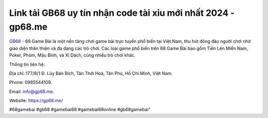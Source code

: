 Link tải GB68 uy tín nhận code tài xỉu mới nhất 2024 - gp68.me
===================================

`GB68 <https://gp68.me/>`_ - 68 Game Bài là một nền tảng chơi game bài trực tuyến phổ biến tại Việt Nam, thu hút đông đảo người chơi nhờ giao diện thân thiện và đa dạng các trò chơi. Các loại game phổ biến trên 68 Game Bài bao gồm Tiến Lên Miền Nam, Poker, Phỏm, Mậu Binh, và Xì Dách, cùng nhiều trò chơi khác.

Thông tin liên hệ: 

Địa chỉ: 177/8/1 Đ. Lũy Bán Bích, Tân Thới Hoà, Tân Phú, Hồ Chí Minh, Việt Nam. 

Phone: 0985544109. 

Email: info@gp68.me. 

Website: https://gp68.me/

#68gamebai #gb68 #gamebai68 #gamebai68online #gb68gamebai"
